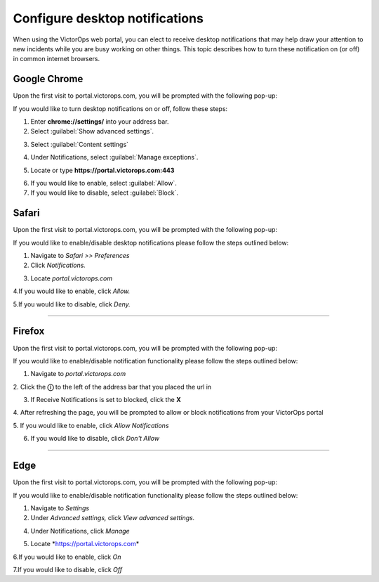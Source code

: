 .. _desktop-notif:

************************************************************************
Configure desktop notifications
************************************************************************

.. meta::
   :description: Configure desktop notifications that may help draw your attention to new incidents.


When using the VictorOps web portal, you can elect to receive desktop notifications that may help draw your attention to new incidents while you are busy working on other things. This topic describes how to turn these notification on (or off) in common internet browsers.



Google Chrome
==================

Upon the first visit to portal.victorops.com, you will be prompted with the following pop-up:


.. image:: /_images/spoc/desktop1.png
    :width: 100%
    :alt: Allow desktop notifications.



If you would like to turn desktop notifications on or off, follow these steps:

1. Enter **chrome://settings/** into your address bar.

2. Select :guilabel:`Show advanced settings`.

.. image:: /_images/spoc/desktop2.png
    :width: 100%
    :alt: Allow desktop notifications.

3. Select :guilabel:`Content settings`

.. image:: /_images/spoc/desktop3.png
    :width: 100%
    :alt: Allow desktop notifications.

4. Under Notifications, select :guilabel:`Manage exceptions`.

.. image:: /_images/spoc/desktop4.png
    :width: 100%
    :alt: Manage exceptions.

5. Locate or type **https://portal.victorops.com:443**

.. image:: /_images/spoc/desktop5.png
    :width: 100%
    :alt: Manage exceptions.

6. If you would like to enable, select :guilabel:`Allow`.

7. If you would like to disable, select :guilabel:`Block`.

.. |image1| image:: images/Screenshot-2017-05-31-11.42.43.png
.. |image2| image:: images/Screenshot-2017-05-31-11.43.48.png
.. |image3| image:: images/Screenshot-2017-05-31-15.20.44.png
.. |image4| image:: images/Screenshot-2017-06-01-15.06.20.png


 

.. image:: images/yosemite-safai_icon.png

Safari
==========

Upon the first visit to portal.victorops.com, you will be prompted with
the following pop-up:

.. image:: images/Screenshot-2017-06-01-14.34.12.png

If you would like to enable/disable desktop notifications please follow
the steps outlined below:

1. Navigate to *Safari >> Preferences*

2. Click *Notifications.*

.. image:: images/Screenshot-2017-05-31-12.15.19.png

3. Locate *portal.victorops.com*

.. image:: images/Screenshot-2017-05-31-12.16.27.png

4.If you would like to enable, click *Allow.*

5.If you would like to disable, click *Deny.*

--------------

.. image:: images/firefox-256.e2c1fc556816.jpg

Firefox
=======

Upon the first visit to portal.victorops.com, you will be prompted with
the following pop-up:

.. image:: images/Screenshot-2017-05-31-15.18.02.png

If you would like to enable/disable notification functionality please
follow the steps outlined below:

1. Navigate to *portal.victorops.com*

2. Click the **ⓘ** to the left of the address bar that you placed the
url in

3. If Receive Notifications is set to blocked, click the **X**

|image3| 4. After refreshing the page, you will be prompted to allow or
block notifications from your VictorOps portal

.. image:: images/Screenshot-2017-05-31-15.18.02.png

5. If you would like to enable, click *Allow Notifications*

6. If you would like to disable, click *Don't Allow*

 

--------------

.. image:: images/microsoft-edge-logo-topic.png

Edge
====

Upon the first visit to portal.victorops.com, you will be prompted with
the following pop-up:

.. image:: images/Screenshot-2017-06-01-15.05.10.png

If you would like to enable/disable notification functionality please
follow the steps outlined below:

1. Navigate to *Settings*

2. Under *Advanced settings,* click *View advanced settings.* |image4|

 

4. Under Notifications, click *Manage*

.. image:: images/edge_manage_notifications.png

5. Locate *https://portal.victorops.com\ *

6.If you would like to enable, click *On*

7.If you would like to disable, click *Off*

